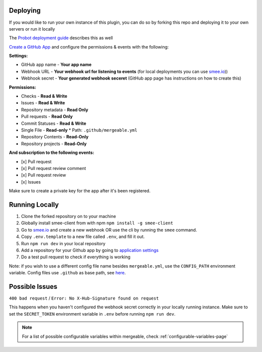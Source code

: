 .. _deploying:

Deploying
---------------------
If you would like to run your own instance of this plugin, you can do so by forking this repo and deploying it to your own servers or run it locally

The `Probot deployment guide <https://probot.github.io/docs/deployment/>`_ describes this as well

`Create a GitHub App <https://github.com/settings/apps/new>`_ and configure the permissions & events with the following:

**Settings:**

* GitHub app name - **Your app name**
* Webhook URL - **Your webhook url for listening to events** (for local deployments you can use `smee.io <https://smee.io/>`_))
* Webhook secret - **Your generated webhook seceret** (GitHub app page has instructions on how to create this)

**Permissions:**

* Checks - **Read & Write**
* Issues - **Read & Write**
* Repository metadata - **Read Only**
* Pull requests - **Read Only**
* Commit Statuses - **Read & Write**
* Single File - **Read-only**
  * Path: ``.github/mergeable.yml``
* Repository Contents - **Read-Only**
* Repository projects - **Read-Only**

**And subscription to the following events:**

* [x] Pull request
* [x] Pull request review comment
* [x] Pull request review
* [x] Issues

Make sure to create a private key for the app after it's been registered.

Running Locally
------------------

1. Clone the forked repository on to your machine
2. Globally install smee-client from with npm ``npm install -g smee-client``
3. Go to `smee.io <https://smee.io>`_ and create a new webhook OR use the cli by
   running the ``smee`` command.
4. Copy ``.env.template`` to a new file called ``.env``, and fill it out.
5. Run ``npm run dev`` in your local repository
6. Add a repository for your Github app by going to `application settings <https://github.com/settings/installations>`_
7. Do a test pull request to check if everything is working

Note: if you wish to use a different config file name besides ``mergeable.yml``, use the ``CONFIG_PATH`` environment variable. Config files use ``.github`` as base path, see `here <https://github.com/probot/probot/blob/master/src/context.ts#L230>`_.


Possible Issues
-----------------

``400 bad request`` / ``Error: No X-Hub-Signature found on request``

This happens when you haven't configured the webhook secret correctly in your
locally running instance. Make sure to set the ``SECRET_TOKEN`` environment variable
in ``.env`` before running ``npm run dev``.

.. note::
    For a list of possible configurable variables within mergeable, check :ref:`configurable-variables-page`

